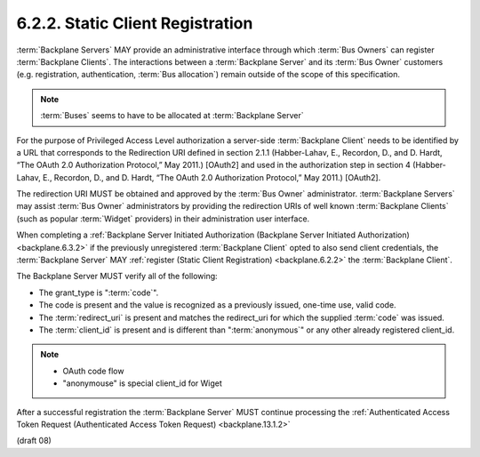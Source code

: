 6.2.2.  Static Client Registration
^^^^^^^^^^^^^^^^^^^^^^^^^^^^^^^^^^^^^^^^^^^^^^^^

:term:`Backplane Servers` MAY provide an administrative interface 
through which :term:`Bus Owners` can register :term:`Backplane Clients`. 
The interactions between a :term:`Backplane Server` and its :term:`Bus Owner` customers 
(e.g. registration, authentication, :term:`Bus allocation`) remain outside of the scope of this specification.

.. note::

    :term:`Buses` seems to have to be allocated at :term:`Backplane Server`

For the purpose of Privileged Access Level authorization 
a server-side :term:`Backplane Client` needs to be identified by a URL 
that corresponds to the Redirection URI defined in section 2.1.1 
(Habber-Lahav, E., Recordon, D., and D. Hardt, “The OAuth 2.0 Authorization Protocol,” May 2011.) 
[OAuth2] 
and used in the authorization step in section 4 
(Habber-Lahav, E., Recordon, D., and D. Hardt, “The OAuth 2.0 Authorization Protocol,” May 2011.) 
[OAuth2]. 

The redirection URI MUST be obtained and approved by the :term:`Bus Owner` administrator. 
:term:`Backplane Servers` may assist :term:`Bus Owner` administrators 
by providing the redirection URIs of well known :term:`Backplane Clients` 
(such as popular :term:`Widget` providers) in their administration user interface.

When completing 
a :ref:`Backplane Server Initiated Authorization (Backplane Server Initiated Authorization) <backplane.6.3.2>` 
if the previously unregistered :term:`Backplane Client` opted to also send client credentials, 
the :term:`Backplane Server` MAY :ref:`register (Static Client Registration) <backplane.6.2.2>` 
the :term:`Backplane Client`. 

The Backplane Server MUST verify all of the following:

-   The grant_type is ":term:`code`".
-   The code is present and the value is recognized as a previously issued, one-time use, valid code.
-   The :term:`redirect_uri` is present and matches the redirect_uri for which the supplied :term:`code` was issued.
-   The :term:`client_id` is present and is different than ":term:`anonymous`" or any other already registered client_id.

.. note::
    - OAuth code flow
    - "anonymouse" is special client_id for Wiget

After a successful registration the :term:`Backplane Server` MUST continue processing 
the :ref:`Authenticated Access Token Request (Authenticated Access Token Request) <backplane.13.1.2>` 

(draft 08)
